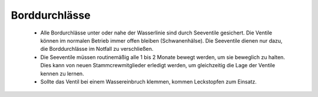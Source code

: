 Borddurchlässe
--------------

  * Alle Bordurchlässe unter oder nahe der Wasserlinie sind durch Seeventile gesichert. Die Ventile können im normalen Betrieb immer offen bleiben (Schwanenhälse). Die Seeventile dienen nur dazu, die Borddurchlässe im Notfall zu verschließen.
  * Die Seeventile müssen routinemäßig alle 1 bis 2 Monate bewegt werden, um sie beweglich zu halten. Dies kann von neuen Stammcrewmitglieder erledigt werden, um gleichzeitig die Lage der Ventile kennen zu lernen.
  * Sollte das Ventil bei einem Wassereinbruch klemmen, kommen Leckstopfen zum Einsatz. 

.. Seealso:: Anhang :ref:`anhang-borddurchlässe`
